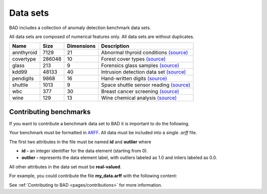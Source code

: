 .. _pages/datasets:

Data sets
=========

BAD includes a collection of anomaly detection benchmark data sets.

All data sets are composed of numerical features only. All data sets are without duplicates.

============  =======  ============  =============================================================================================================================
 Name          Size     Dimensions    Description
============  =======  ============  =============================================================================================================================
 annthyroid    7129     21            Abnormal thyroid conditions `(source) <https://www.dbs.ifi.lmu.de/research/outlier-evaluation/DAMI/semantic/Annthyroid/>`_
 covertype     286048   10            Forest cover types `(source) <http://odds.cs.stonybrook.edu/forestcovercovertype-dataset/>`_
 glass         213      9             Forensics glass samples `(source) <http://odds.cs.stonybrook.edu/glass-data/>`_
 kdd99         48133    40            Intrusion detection data set `(source) <https://www.dbs.ifi.lmu.de/research/outlier-evaluation/DAMI/literature/KDDCup99/>`_
 pendigits     9868     16            Hand-written digits `(source) <https://www.dbs.ifi.lmu.de/research/outlier-evaluation/DAMI/literature/PenDigits/>`_
 shuttle       1013     9             Space shuttle sensor reading `(source) <https://www.dbs.ifi.lmu.de/research/outlier-evaluation/DAMI/literature/Shuttle/>`_
 wbc           377      30            Breast cancer screening `(source) <http://odds.cs.stonybrook.edu/wbc/>`_
 wine          129      13            Wine chemical analysis `(source) <http://odds.cs.stonybrook.edu/wine/>`_
============  =======  ============  =============================================================================================================================

Contributing benchmarks
-----------------------
If you want to contribute a benchmark data set to BAD it is important to do the following.

Your benchmark must be formatted in ARFF_. All data must be included into a single *.arff* file.

The first two attributes in the file must be named **id** and **outlier** where

- **id -** an integer identifier for the data element (starting from 0).
- **outlier -** represents the data element label, with outliers labeled as 1.0 and inliers labeled as 0.0.

All other attributes in the data set must be **real-valued**.

For example, you could contribute the file **my_data.arff** with the following content:

.. code-block:: bash
   :caption: my_data.arff

   @RELATION 'My custom dataset'

   @ATTRIBUTE 'id' integer
   @ATTRIBUTE 'outlier' real
   @ATTRIBUTE 'att1' real
   @ATTRIBUTE 'att2' real
   ...

See :ref:`Contributing to BAD <pages/contributions>` for more information.

.. _ARFF: https://www.cs.waikato.ac.nz/ml/weka/arff.html
